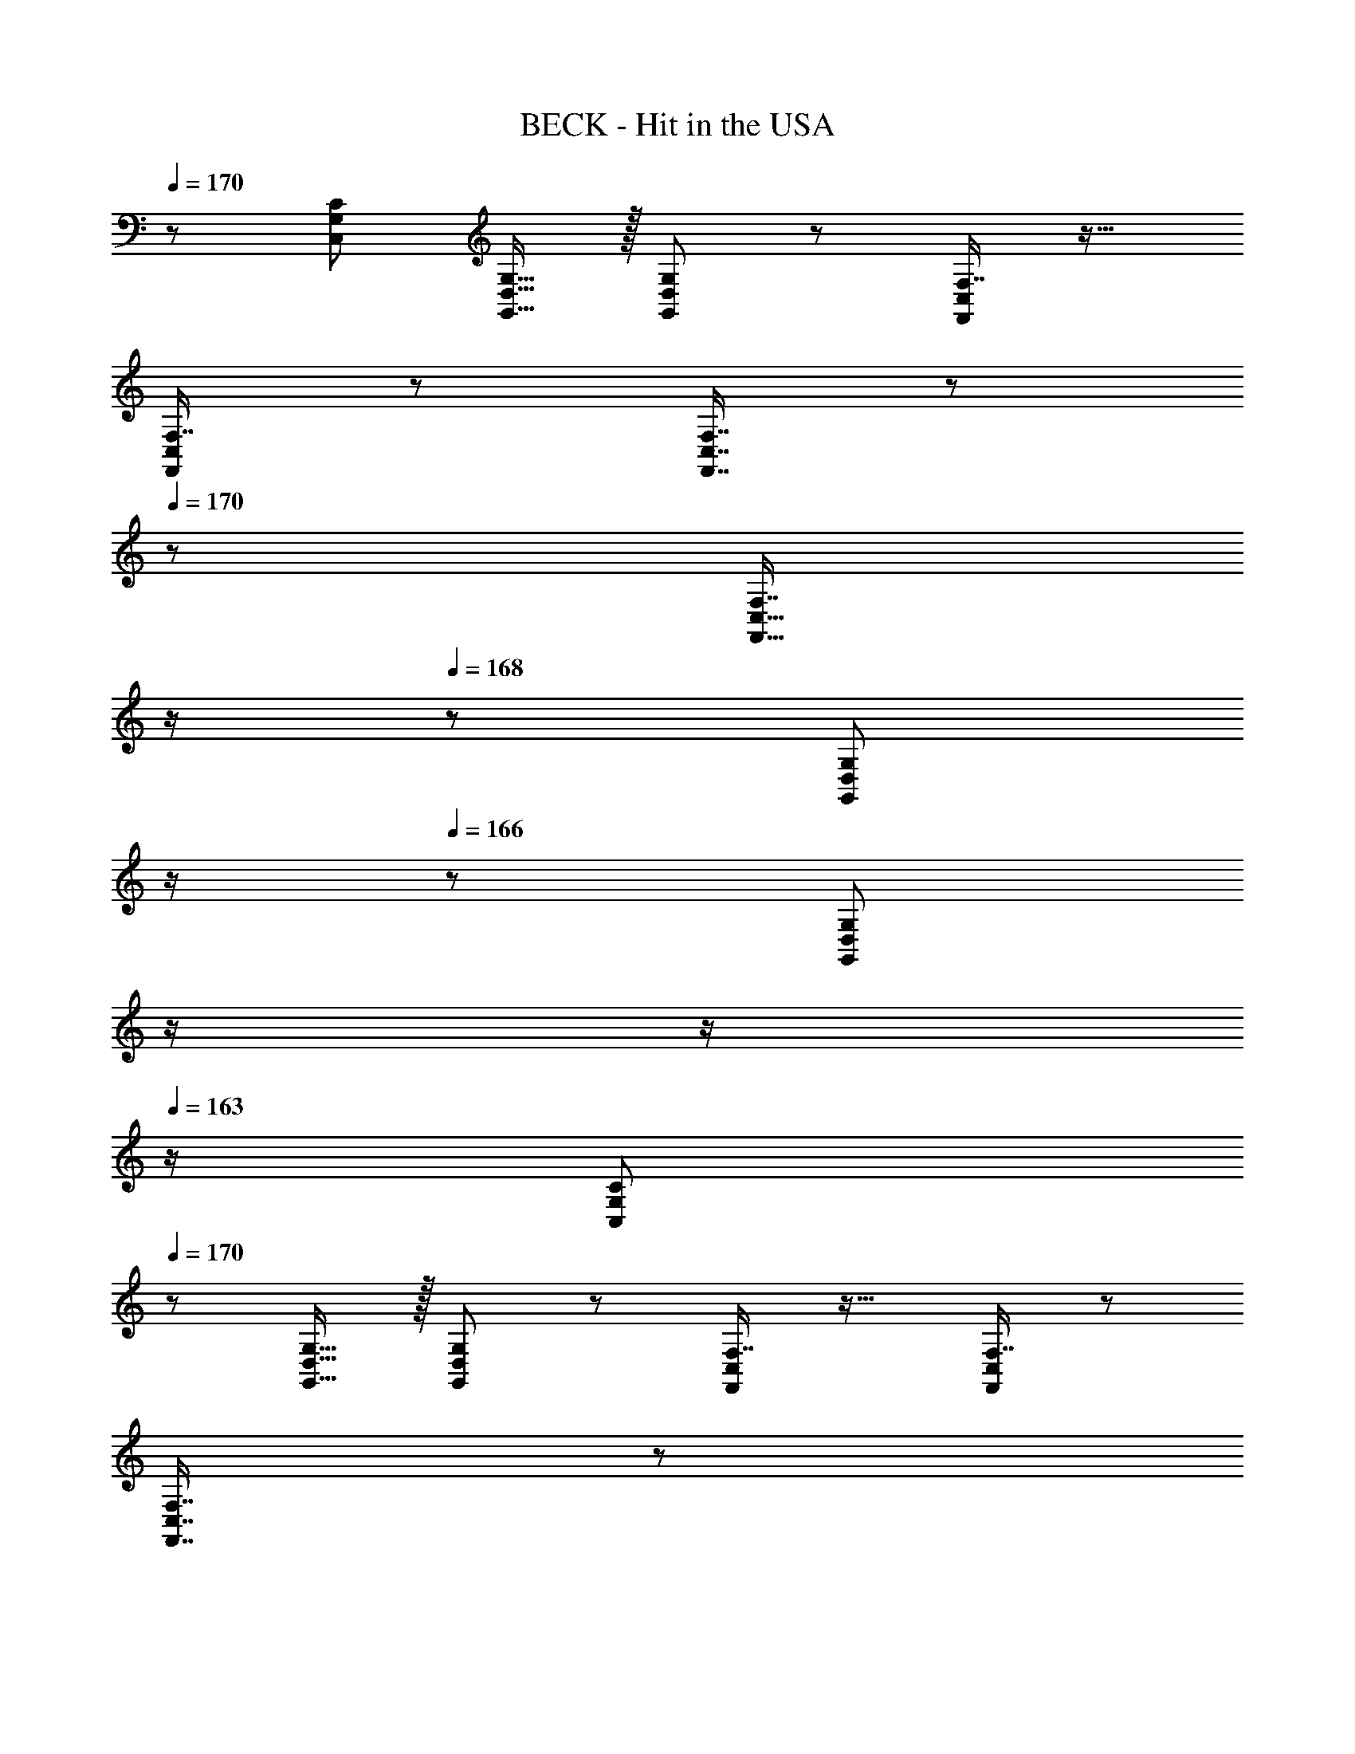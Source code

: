 X: 1
T: BECK - Hit in the USA
Z: ABC Generated by Starbound Composer
L: 1/8
Q: 1/4=170
Q: 1/4=170
K: C
z/48 [C,145/48G,145/48C145/48] [G,,15/16D,15/16G,15/16] z/16 [G,,95/48D,95/48G,95/48] z47/48 [F,7/8F,,25/24C,25/24] z19/16 
[F,7/8F,,25/24C,25/24] z53/48 [F,,7/8C,7/8F,7/8] z/12 
Q: 1/4=170
z/24 [F,7/8F,,17/16C,17/16z11/24] 
Q: 1/4=169
z/2 
Q: 1/4=168
z/24 [G,,41/48D,41/48G,41/48z11/24] 
Q: 1/4=167
z/2 
Q: 1/4=166
z/48 [G,41/48G,,25/24D,25/24z23/48] 
Q: 1/4=165
z/2 
Q: 1/4=164
z/2 
Q: 1/4=163
z/2 [C,73/24G,73/24C73/24z/2] 
Q: 1/4=170
z61/24 
[G,,15/16D,15/16G,15/16] z/16 [G,,95/48D,95/48G,95/48] z47/48 [F,7/8F,,25/24C,25/24] z19/16 [F,7/8F,,25/24C,25/24] z53/48 
[F,,7/8C,7/8F,7/8] z/12 
Q: 1/4=170
z/24 [F,7/8F,,17/16C,17/16z11/24] 
Q: 1/4=169
z/2 
Q: 1/4=168
z/24 [G,,41/48D,41/48G,41/48z11/24] 
Q: 1/4=167
z/2 
Q: 1/4=166
z/48 [G,41/48G,,25/24D,25/24z23/48] 
Q: 1/4=165
z/2 
Q: 1/4=164
z/2 
Q: 1/4=163
z/2 [C,73/24G,73/24C73/24z/2] 
Q: 1/4=170
z61/24 
[G,,15/16D,15/16G,15/16] z/16 [G,,95/48D,95/48G,95/48] z47/48 [F,7/8F,,25/24C,25/24] z19/16 [F,7/8F,,25/24C,25/24] z53/48 
[F,,7/8C,7/8F,7/8] z/12 
Q: 1/4=170
z/24 [F,7/8F,,17/16C,17/16z11/24] 
Q: 1/4=169
z/2 
Q: 1/4=168
z/24 [G,,41/48D,41/48G,41/48z11/24] 
Q: 1/4=167
z/2 
Q: 1/4=166
z/48 [G,41/48G,,25/24D,25/24z23/48] 
Q: 1/4=165
z/2 
Q: 1/4=164
z/2 
Q: 1/4=163
z/2 [C,73/24G,73/24C73/24z/2] 
Q: 1/4=170
z61/24 
[G,,15/16D,15/16G,15/16] z/16 [G,,95/48D,95/48G,95/48] z47/48 [F,7/8F,,25/24C,25/24] z19/16 [F,7/8F,,25/24C,25/24] z53/48 
[F,,7/8C,7/8F,7/8] z/12 
Q: 1/4=170
z/24 [F,7/8F,,17/16C,17/16z11/24] 
Q: 1/4=169
z/2 
Q: 1/4=168
z/24 [G,,41/48D,41/48G,41/48z11/24] 
Q: 1/4=167
z/2 
Q: 1/4=166
z/48 [G,41/48G,,25/24D,25/24z23/48] 
Q: 1/4=165
z/2 
Q: 1/4=164
z/2 
Q: 1/4=163
z/2 [C,73/24G,73/24C73/24z/2] 
Q: 1/4=170
z61/24 
[G,,15/16D,15/16G,15/16] z/16 [G,,95/48D,95/48G,95/48] z47/48 [F,,15/16C,15/16F,15/16] z9/8 [F,,15/16C,15/16F,15/16] z25/24 
[F,,15/16C,15/16F,15/16] z/16 [F,,15/16C,15/16F,15/16] z/16 [G,,11/12D,11/12G,11/12] z/16 [G,,11/12D,11/12G,11/12] z17/16 [A,,E,A,] z/16 [A,,15/16E,15/16A,15/16] z/16 [A,,11/12E,11/12A,11/12] z/16 
[A,,15/16E,15/16A,15/16] z/16 [A,,15/16E,15/16A,15/16] z/16 [A,,11/12E,11/12A,11/12] z/16 [A,,11/12E,11/12A,11/12] z/16 [A,,15/16E,15/16A,15/16] z9/8 [C15/16F15/16] z/16 [B,95/48E95/48] 
[C95/48F95/48] [B,11/12E11/12] z17/16 [C,G,C] z/16 [C,15/16G,15/16C15/16] z/16 [C,11/12G,11/12C11/12] z/16 [F,,15/16C,15/16F,15/16] z/16 
[F,,15/16C,15/16F,15/16] z/16 [e11/12F,,11/12C,11/12F,11/12] z/16 [e11/12F,,11/12C,11/12F,11/12] z/16 [d15/16E,,15/16B,,15/16E,15/16] z/16 [c49/24z17/16] [E,,15/16B,,15/16E,15/16] z/16 c11/12 z/16 [E,,15/16B,,15/16E,15/16c143/48] z/48 
Q: 1/4=170
z/24 
[E,,95/48B,,95/48E,95/48z11/24] 
Q: 1/4=169
z/2 
Q: 1/4=169
z/2 
Q: 1/4=168
z/2 
Q: 1/4=168
z/48 [d11/12F,,11/12C,11/12F,11/12z23/48] 
Q: 1/4=167
z/2 
Q: 1/4=167
z/2 
Q: 1/4=166
z/2 
Q: 1/4=170
[C,G,C] z/16 [C,15/16G,15/16C15/16] z/16 [C,11/12G,11/12C11/12] z/16 [F,,15/16C,15/16F,15/16] z/16 
[F,,15/16C,15/16F,15/16] z/16 [e11/12F,,11/12C,11/12F,11/12] z/16 [e11/12F,,11/12C,11/12F,11/12] z/16 [d15/16E,,15/16B,,15/16E,15/16] z/16 [c49/24z17/16] [E,,15/16B,,15/16E,15/16] z/16 c11/12 z/16 [E,,15/16B,,15/16E,15/16c2] z/48 
Q: 1/4=170
z/24 
[E,,95/48B,,95/48E,95/48z11/24] 
Q: 1/4=169
z/2 
Q: 1/4=169
z/24 [d11/12z11/24] 
Q: 1/4=168
z/2 
Q: 1/4=168
z/48 [c11/12F,,11/12C,11/12F,11/12z23/48] 
Q: 1/4=167
z/2 
Q: 1/4=167
z/2 
Q: 1/4=166
z/2 
Q: 1/4=170
[C,G,C] z/16 [C,15/16G,15/16C15/16] z/16 [C,11/12G,11/12C11/12] z/16 [F,,15/16C,15/16F,15/16] z/16 
[F,,15/16C,15/16F,15/16] z/16 [e11/12F,,11/12C,11/12F,11/12] z/16 [e11/12F,,11/12C,11/12F,11/12] z/16 [d15/16E,,15/16B,,15/16E,15/16] z/16 [c49/24z17/16] [E,,15/16B,,15/16E,15/16] z/16 c11/12 z/16 [E,,15/16B,,15/16E,15/16c2] z/16 
[E,,95/48B,,95/48E,95/48z] c11/12 z/16 [F,,11/12C,11/12F,11/12d95/48] z17/16 [A8A,,8E,8A,8] 
[C,73/24G,73/24C73/24z17/16] f15/16 z/16 e11/12 z/16 [e15/16B,,15/16^F,15/16B,15/16] z/16 [f95/48B,,95/48F,95/48B,95/48] [e95/48z47/48] [C,15/16G,15/16C15/16] z9/8 
[C,15/16G,15/16C15/16] z25/24 [C,15/16G,15/16C15/16] z/16 [C,15/16G,15/16C15/16] z/16 [e41/48B,,11/12F,11/12B,11/12] z/8 [e25/24B,,95/48F,95/48B,95/48z47/48] [d25/24z] [c49/24C,73/24G,73/24C73/24] z/48 
c11/12 z/16 [B,,15/16F,15/16B,15/16c2] z/16 [B,,95/48F,95/48B,95/48z] d11/12 z25/24 [C,15/16G,15/16C15/16] z9/8 [C,15/16G,15/16C15/16] z25/24 
[C,15/16G,15/16C15/16] z/48 
Q: 1/4=170
z/24 [C,15/16G,15/16C15/16z11/24] 
Q: 1/4=169
z/2 
Q: 1/4=168
z/24 [e11/12B,,11/12F,11/12B,11/12z11/24] 
Q: 1/4=167
z/2 
Q: 1/4=166
z/48 [e11/12B,,95/48F,95/48B,95/48z23/48] 
Q: 1/4=165
z/2 
Q: 1/4=164
[d15/16z/2] 
Q: 1/4=163
z/2 [c49/24E,73/24B,73/24E73/24z/2] 
Q: 1/4=170
z25/16 c11/12 z/16 
[D,15/16A,15/16D15/16c2] z/16 [D,95/48A,95/48D95/48z] c11/12 z25/24 [C,15/16G,15/16C15/16] z9/8 [C,15/16G,15/16C15/16] z25/24 
[C,15/16G,15/16C15/16] z/16 [C,15/16G,15/16C15/16] z/16 [e11/12D,11/12A,11/12D11/12] z/16 [e11/12D,95/48A,95/48D95/48] z/16 d15/16 z/16 [c49/24E,8B,8E8] z/48 c11/12 z/16 
c2 d95/48 z47/48 [C,73/24G,73/24C73/24A8] 
[G,,15/16D,15/16G,15/16] z/16 [G,,95/48D,95/48G,95/48] z47/48 [=F,7/8F,,25/24C,25/24] z19/16 [F,7/8f15/16F,,25/24C,25/24] z/8 e11/12 z/16 
[F,,7/8C,7/8F,7/8e15/16] z/12 
Q: 1/4=170
z/24 [F,7/8F,,17/16C,17/16f95/48z11/24] 
Q: 1/4=169
z/2 
Q: 1/4=168
z/24 [G,,41/48D,41/48G,41/48z11/24] 
Q: 1/4=167
z/2 
Q: 1/4=166
z/48 [G,41/48G,,25/24D,25/24e95/48z23/48] 
Q: 1/4=165
z/2 
Q: 1/4=164
z/2 
Q: 1/4=163
z/2 [e49/24C,73/24G,73/24C73/24z/2] 
Q: 1/4=170
z25/16 [g95/48z47/48] 
[G,,15/16D,15/16G,15/16] z/16 [d95/48G,,95/48D,95/48G,95/48] d11/12 z/16 [F,7/8F,,25/24C,25/24c2] z19/16 [F,7/8F,,25/24C,25/24c95/48] z53/48 
[F,,7/8C,7/8F,7/8c15/16] z/12 
Q: 1/4=170
z/24 [F,7/8e15/16F,,17/16C,17/16z11/24] 
Q: 1/4=169
z/2 
Q: 1/4=168
z/24 [G,,41/48D,41/48G,41/48e11/12z11/24] 
Q: 1/4=167
z/2 
Q: 1/4=166
z/48 [G,41/48G,,25/24D,25/24d95/48z23/48] 
Q: 1/4=165
z/2 
Q: 1/4=164
z/2 
Q: 1/4=163
z/2 [e49/24C,73/24G,73/24C73/24z/2] 
Q: 1/4=170
z25/16 [g95/48z47/48] 
[G,,15/16D,15/16G,15/16] z/16 [d95/48G,,95/48D,95/48G,95/48] d11/12 z/16 [F,7/8F,,25/24C,25/24c2] z19/16 [F,7/8F,,25/24C,25/24c95/48] z53/48 
[F,,7/8C,7/8F,7/8c15/16] z/12 
Q: 1/4=170
z/24 [F,7/8e15/16F,,17/16C,17/16z11/24] 
Q: 1/4=169
z/2 
Q: 1/4=168
z/24 [G,,41/48D,41/48G,41/48e11/12z11/24] 
Q: 1/4=167
z/2 
Q: 1/4=166
z/48 [G,41/48G,,25/24D,25/24d95/48z23/48] 
Q: 1/4=165
z/2 
Q: 1/4=164
z/2 
Q: 1/4=163
z/2 [e49/24C,73/24G,73/24C73/24z/2] 
Q: 1/4=170
z25/16 [g95/48z47/48] 
[G,,15/16D,15/16G,15/16] z/16 [d95/48G,,95/48D,95/48G,95/48] d11/12 z/16 [F,,15/16C,15/16F,15/16c2] z9/8 c95/48 
c15/16 z/16 e15/16 z/16 e11/12 z/16 d95/48 [c8^A,,8^D,8] 
[d8C,8F,8z4] 
Q: 1/4=170
z/2 
Q: 1/4=169
z/2 
Q: 1/4=168
z/2 
Q: 1/4=167
z/2 
Q: 1/4=166
z/2 
Q: 1/4=165
z/2 
Q: 1/4=164
z/2 
Q: 1/4=163
z/2 
[A,,15/16D,15/16^d49/24z/2] 
Q: 1/4=170
z9/16 [A,,191/48D,191/48z] [d11/12g11/12] z/16 [d2f2] [d11/12g11/12] z/16 d95/48 
[=D,15/16G,15/16] z/8 [D,111/16G,111/16z] g11/12 z/16 f2 g11/12 z/16 [d8z95/48] 
[G,,15/16C,15/16] z/8 [G,,111/16C,111/16z95/16] d15/16 z/16 
[^G,,^D,g49/24] z/16 [G,,143/48D,143/48z] d11/12 z/16 [g2z23/24] 
Q: 1/4=170
z/24 [F,,15/16A,,15/16z11/24] 
Q: 1/4=169
z/2 
Q: 1/4=169
z/24 [g95/48F,,71/24A,,71/24z11/24] 
Q: 1/4=168
z/2 
Q: 1/4=168
z/2 
Q: 1/4=167
z/2 
Q: 1/4=167
[d15/16g15/16z/2] 
Q: 1/4=166
z/2 
Q: 1/4=170
[F,,A,,d49/24] z/16 [F,,15/16A,,15/16] z/16 [d11/12g11/12F,,11/12A,,11/12] z/16 [A,,15/16D,15/16d2f2] z/16 [A,,15/16D,15/16] z/16 [d11/12g11/12A,,11/12D,11/12] z/16 [F,,11/12A,,11/12d95/48] z/16 [F,,15/16A,,15/16] z/16 
[A,,D,] z/16 [A,,15/16D,15/16] z/16 [g11/12A,,11/12D,11/12] z/16 [F,,15/16A,,15/16f2] z/16 [F,,15/16A,,15/16] z/16 [g11/12F,,11/12A,,11/12] z/16 [A,,11/12D,11/12d8] z17/16 
[=G,,C,] z/16 [G,,15/16C,15/16] z/16 [G,,11/12C,11/12] z/16 [^G,,15/16D,15/16] z/16 [G,,15/16D,15/16] z/16 [G,,11/12D,11/12] z/16 [=G,,11/12C,11/12] z/16 [d15/16G,,15/16C,15/16] z/16 
[D,^G,g49/24] z/16 [D,95/48G,95/48z] d11/12 z/16 [g2z23/24] 
Q: 1/4=170
z/24 [=D,15/16=G,15/16z11/24] 
Q: 1/4=169
z/2 
Q: 1/4=168
z/24 [g11/12D,95/48G,95/48z11/24] 
Q: 1/4=167
z/2 
Q: 1/4=166
z/48 [f11/12z23/48] 
Q: 1/4=165
z/2 
Q: 1/4=164
[e337/48z/2] 
Q: 1/4=163
z/2 
[C,73/24G,73/24C73/24z/2] 
Q: 1/4=170
z61/24 [G,,15/16D,15/16G,15/16] z/16 [G,,95/48D,95/48G,95/48] z47/48 [F,7/8F,,25/24C,25/24] z19/16 
[F,7/8F,,25/24C,25/24] z53/48 [F,,7/8C,7/8F,7/8] z/12 
Q: 1/4=170
z/24 [F,7/8F,,17/16C,17/16z11/24] 
Q: 1/4=169
z/2 
Q: 1/4=168
z/24 [G,,41/48D,41/48G,41/48z11/24] 
Q: 1/4=167
z/2 
Q: 1/4=166
z/48 [G,41/48G,,25/24D,25/24z23/48] 
Q: 1/4=165
z/2 
Q: 1/4=164
z/2 
Q: 1/4=163
z/2 [C,73/24G,73/24C73/24z/2] 
Q: 1/4=170
z61/24 
[G,,15/16D,15/16G,15/16] z/16 [G,,95/48D,95/48G,95/48] z47/48 [F,7/8F,,25/24C,25/24] z19/16 [F,7/8F,,25/24C,25/24] z53/48 
[F,,7/8C,7/8F,7/8] z/8 [F,7/8F,,17/16C,17/16] z/8 [G,,41/48D,41/48G,41/48] z/8 [G,41/48G,,25/24D,25/24] z9/8 [^G,,15/16^D,15/16^G,15/16] z/8 [G,,7/8D,7/8G,7/8] z/8 [G,,41/48D,41/48G,41/48] z/8 
[G,,7/8D,7/8G,7/8] z/8 [G,,7/8D,7/8G,7/8] z/8 [G,41/48G,,25/24D,25/24] z101/48 [A,,15/16F,15/16^A,15/16] z/8 [A,,7/8F,7/8A,7/8] z/8 [A,,41/48F,41/48A,41/48] z/8 
[A,,7/8F,7/8A,7/8] z/8 [A,,7/8F,7/8A,7/8] z/8 [A,41/48A,,25/24F,25/24] z101/48 [e49/24C,49/24=G,49/24C49/24] z/48 g95/48 
=d95/48 d11/12 z/16 [c2z] [C289/48z17/16] c95/48 c15/16 z/16 
e15/16 z/16 e11/12 z/16 d95/48 [c97/24G,,16D,16^G,16] 
[^G95/24c95/24] [G8c8z4] 
Q: 1/4=170
z/2 
Q: 1/4=169
z/2 
Q: 1/4=168
z/2 
Q: 1/4=167
z/2 
Q: 1/4=166
z/2 
Q: 1/4=165
z/2 
Q: 1/4=164
z/2 
Q: 1/4=163
z/2 [f49/24^C,73/24G,73/24^C73/24z/2] 
Q: 1/4=170
z25/16 [^g95/48z47/48] [G,,15/16D,15/16G,15/16] z/16 [^d95/48G,,95/48D,95/48G,95/48] 
d11/12 z/16 [^F,7/8^F,,25/24C,25/24^c2] z19/16 [F,7/8F,,25/24=C,25/24c95/48] z53/48 [c15/16F,,2C,2F,2] z/48 
Q: 1/4=170
z/24 [f15/16z11/24] 
Q: 1/4=169
z/2 
Q: 1/4=168
z/24 [G,,41/48D,41/48G,41/48f11/12z11/24] 
Q: 1/4=167
z/2 
Q: 1/4=166
z/48 
[G,41/48G,,25/24D,25/24d95/48z23/48] 
Q: 1/4=165
z/2 
Q: 1/4=164
z/2 
Q: 1/4=163
z/2 [f49/24^C,73/24G,73/24C73/24z/2] 
Q: 1/4=170
z25/16 [g95/48z47/48] [G,,15/16D,15/16G,15/16] z/16 [d95/48G,,95/48D,95/48G,95/48] 
d11/12 z/16 [F,7/8F,,25/24C,25/24c2] z19/16 [F,7/8F,,25/24=C,25/24c95/48] z53/48 [c15/16F,,2C,2F,2] z/48 
Q: 1/4=170
z/24 [f15/16z11/24] 
Q: 1/4=169
z/2 
Q: 1/4=168
z/24 [G,,41/48D,41/48G,41/48f11/12z11/24] 
Q: 1/4=167
z/2 
Q: 1/4=166
z/48 
[G,41/48G,,25/24D,25/24d95/48z23/48] 
Q: 1/4=165
z/2 
Q: 1/4=164
z/2 
Q: 1/4=163
z/2 [f49/24^C,73/24G,73/24C73/24z/2] 
Q: 1/4=170
z25/16 [g95/48z47/48] [G,,15/16D,15/16G,15/16] z/16 [d95/48G,,95/48D,95/48G,95/48] 
d11/12 z/16 [F,7/8F,,25/24C,25/24^a2] z19/16 [F,7/8F,,25/24=C,25/24a95/48] z53/48 [g15/16F,,2C,2F,2] z/48 
Q: 1/4=170
z/24 [a15/16z11/24] 
Q: 1/4=169
z/2 
Q: 1/4=168
z/24 [G,,41/48D,41/48G,41/48a11/12z11/24] 
Q: 1/4=167
z/2 
Q: 1/4=166
z/48 
[G,41/48G,,25/24D,25/24g33/16z23/48] 
Q: 1/4=165
z/2 
Q: 1/4=164
z/2 
Q: 1/4=163
z/2 [f17/8^C,73/24G,73/24C73/24z/2] 
Q: 1/4=170
z25/16 [g33/16z47/48] [G,,15/16D,15/16G,15/16] z/16 [d23/12G,,95/48D,95/48G,95/48] z/16 
d11/12 z/16 [F,7/8F,,25/24C,25/24a2] z19/16 [F,7/8F,,25/24=C,25/24a95/48] z53/48 [g15/16F,,2C,2F,2] z/48 
Q: 1/4=170
z/24 [a15/16z11/24] 
Q: 1/4=169
z/2 
Q: 1/4=168
z/24 [a11/12G,,11/12D,11/12G,11/12z11/24] 
Q: 1/4=167
z/2 
Q: 1/4=166
z/48 
[G,,11/12D,11/12G,11/12g33/16z23/48] 
Q: 1/4=165
z/2 
Q: 1/4=164
z/2 
Q: 1/4=163
z/2 [^C,G,Cf17/8z/2] 
Q: 1/4=170
z9/16 [C,15/16G,15/16C15/16] z/16 [C,11/12G,11/12C11/12g33/16] z/16 [G,,15/16D,15/16G,15/16] z/16 [G,,15/16D,15/16G,15/16d23/12] z/16 [G,,11/12D,11/12G,11/12] z/16 
[d11/12G,,11/12D,11/12G,11/12] z/16 [F,,15/16C,15/16F,15/16c2] z9/8 [F,,15/16C,15/16F,15/16c95/48] z25/24 [c15/16F,,2C,2F,2] z/16 f15/16 z/16 [G,,41/48D,41/48G,41/48f11/12] z/8 
[G,41/48G,,25/24D,25/24d95/48] z9/8 [=A,15/16c8] z/8 A,7/8 z/8 A,41/48 z/8 A,7/8 z/8 A,7/8 z/8 A,41/48 z/8 
A,41/48 z/8 [A,25/24z] [B,15/16d8] z/8 B,7/8 z/8 B,41/48 z/8 B,7/8 z/8 B,7/8 z/8 B,41/48 z/8 
B,41/48 z/8 [B,25/24z] [C15/16f241/24] z/8 C7/8 z/8 C41/48 z/8 C7/8 z/8 C7/8 z/8 C41/48 z/8 
C41/48 z/8 C7/8 z/8 C49/24 z2 c15/16 z/16 [c431/48g431/48] 
